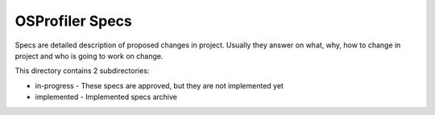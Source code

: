 OSProfiler Specs
================

Specs are detailed description of proposed changes in project. Usually they
answer on what, why, how to change in project and who is going to work on
change.

This directory contains 2 subdirectories:

- in-progress - These specs are approved, but they are not implemented yet
- implemented - Implemented specs archive
